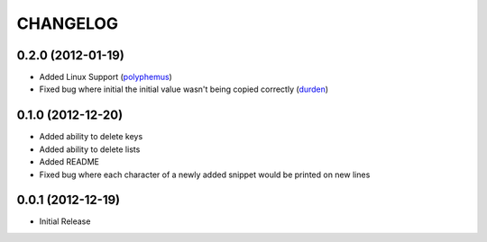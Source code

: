 CHANGELOG
---------

0.2.0 (2012-01-19)
++++++++++++++++++

* Added Linux Support (`polyphemus <https://github.com/polyphemus>`_)
* Fixed bug where initial the initial value wasn't being copied correctly (`durden <https://github.com/durden>`_)

0.1.0 (2012-12-20)
++++++++++++++++++

* Added ability to delete keys
* Added ability to delete lists
* Added README
* Fixed bug where each character of a newly added snippet would be printed on new lines


0.0.1 (2012-12-19)
++++++++++++++++++

* Initial Release
